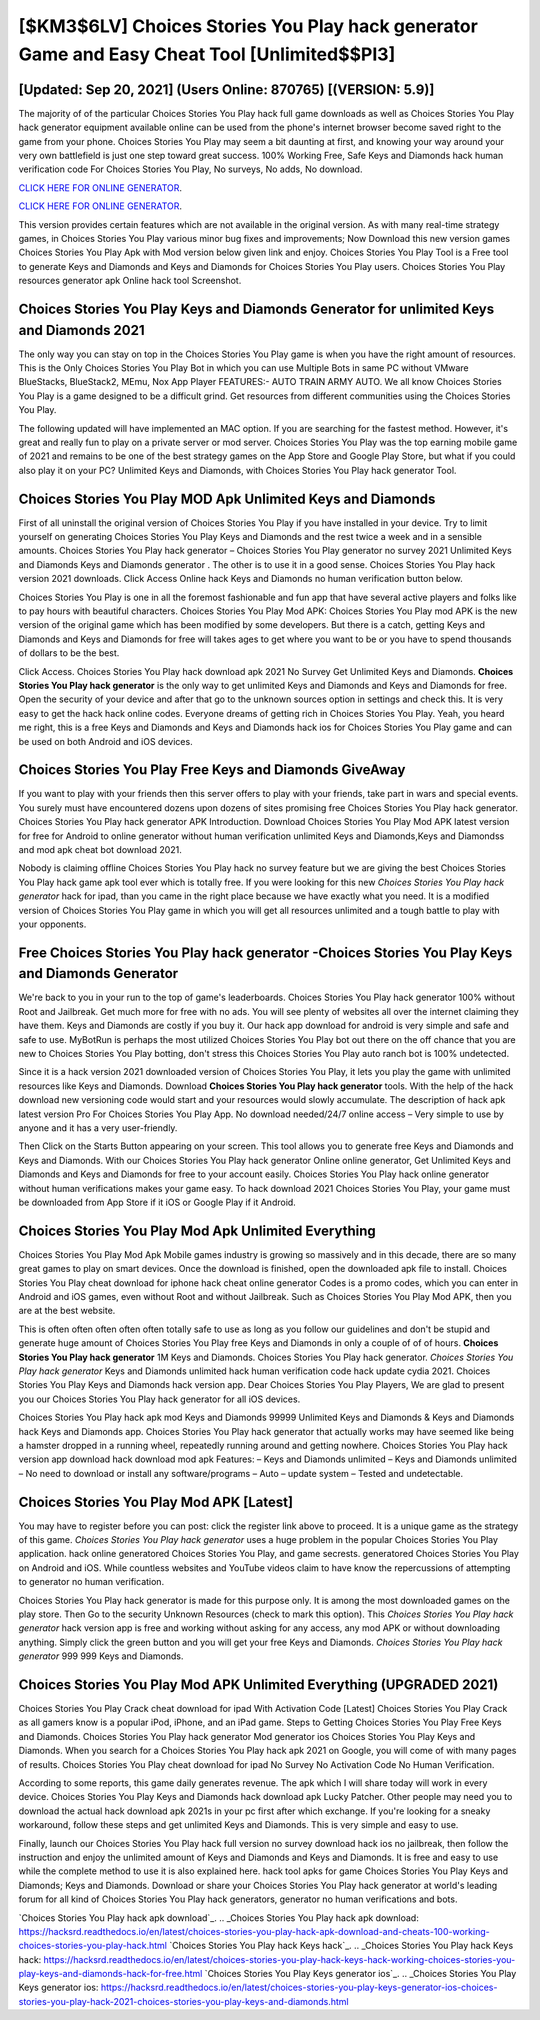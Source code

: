 [$KM3$6LV] Choices Stories You Play hack generator Game and Easy Cheat Tool [Unlimited$$PI3]
=========

[Updated: Sep 20, 2021] (Users Online: 870765) [(VERSION: 5.9)]
---------

The majority of of the particular Choices Stories You Play hack full game downloads as well as Choices Stories You Play hack generator equipment available online can be used from the phone's internet browser become saved right to the game from your phone.  Choices Stories You Play may seem a bit daunting at first, and knowing your way around your very own battlefield is just one step toward great success. 100% Working Free, Safe Keys and Diamonds hack human verification code For Choices Stories You Play, No surveys, No adds, No download.

`CLICK HERE FOR ONLINE GENERATOR`_.

.. _CLICK HERE FOR ONLINE GENERATOR: http://maxdld.xyz/8f0cded

`CLICK HERE FOR ONLINE GENERATOR`_.

.. _CLICK HERE FOR ONLINE GENERATOR: http://maxdld.xyz/8f0cded

This version provides certain features which are not available in the original version.  As with many real-time strategy games, in Choices Stories You Play various minor bug fixes and improvements; Now Download this new version games Choices Stories You Play Apk with Mod version below given link and enjoy. Choices Stories You Play Tool is a Free tool to generate Keys and Diamonds and Keys and Diamonds for Choices Stories You Play users.  Choices Stories You Play resources generator apk Online hack tool Screenshot.

Choices Stories You Play Keys and Diamonds Generator for unlimited Keys and Diamonds 2021
---------

The only way you can stay on top in the Choices Stories You Play game is when you have the right amount of resources.  This is the Only Choices Stories You Play Bot in which you can use Multiple Bots in same PC without VMware BlueStacks, BlueStack2, MEmu, Nox App Player FEATURES:- AUTO TRAIN ARMY AUTO. We all know Choices Stories You Play is a game designed to be a difficult grind.  Get resources from different communities using the Choices Stories You Play.

The following updated will have implemented an MAC option. If you are searching for the fastest method. However, it's great and really fun to play on a private server or mod server. Choices Stories You Play was the top earning mobile game of 2021 and remains to be one of the best strategy games on the App Store and Google Play Store, but what if you could also play it on your PC? Unlimited Keys and Diamonds, with Choices Stories You Play hack generator Tool.


Choices Stories You Play MOD Apk Unlimited Keys and Diamonds
---------

First of all uninstall the original version of Choices Stories You Play if you have installed in your device.  Try to limit yourself on generating Choices Stories You Play Keys and Diamonds and the rest twice a week and in a sensible amounts.  Choices Stories You Play hack generator – Choices Stories You Play generator no survey 2021 Unlimited Keys and Diamonds Keys and Diamonds generator . The other is to use it in a good sense.  Choices Stories You Play hack version 2021 downloads.  Click Access Online hack Keys and Diamonds no human verification button below.

Choices Stories You Play is one in all the foremost fashionable and fun app that have several active players and folks like to pay hours with beautiful characters.  Choices Stories You Play Mod APK: Choices Stories You Play mod APK is the new version of the original game which has been modified by some developers.  But there is a catch, getting Keys and Diamonds and Keys and Diamonds for free will takes ages to get where you want to be or you have to spend thousands of dollars to be the best.

Click Access. Choices Stories You Play hack download apk 2021 No Survey Get Unlimited Keys and Diamonds.  **Choices Stories You Play hack generator** is the only way to get unlimited Keys and Diamonds and Keys and Diamonds for free.  Open the security of your device and after that go to the unknown sources option in settings and check this.  It is very easy to get the hack hack online codes.  Everyone dreams of getting rich in Choices Stories You Play.  Yeah, you heard me right, this is a free Keys and Diamonds and Keys and Diamonds hack ios for ‎Choices Stories You Play game and can be used on both Android and iOS devices.

Choices Stories You Play Free Keys and Diamonds GiveAway
---------

If you want to play with your friends then this server offers to play with your friends, take part in wars and special events.  You surely must have encountered dozens upon dozens of sites promising free Choices Stories You Play hack generator. Choices Stories You Play hack generator APK Introduction.  Download Choices Stories You Play Mod APK latest version for free for Android to online generator without human verification unlimited Keys and Diamonds,Keys and Diamondss and  mod apk cheat bot download 2021.

Nobody is claiming offline Choices Stories You Play hack no survey feature but we are giving the best Choices Stories You Play hack game apk tool ever which is totally free. If you were looking for this new *Choices Stories You Play hack generator* hack for ipad, than you came in the right place because we have exactly what you need.  It is a modified version of Choices Stories You Play game in which you will get all resources unlimited and a tough battle to play with your opponents.

Free **Choices Stories You Play hack generator** -Choices Stories You Play Keys and Diamonds Generator
---------

We're back to you in your run to the top of game's leaderboards. Choices Stories You Play hack generator 100% without Root and Jailbreak. Get much more for free with no ads.  You will see plenty of websites all over the internet claiming they have them. Keys and Diamonds are costly if you buy it. Our hack app download for android is very simple and safe and safe to use.  MyBotRun is perhaps the most utilized Choices Stories You Play bot out there on the off chance that you are new to Choices Stories You Play botting, don't stress this Choices Stories You Play auto ranch bot is 100% undetected.

Since it is a hack version 2021 downloaded version of Choices Stories You Play, it lets you play the game with unlimited resources like Keys and Diamonds.  Download **Choices Stories You Play hack generator** tools.  With the help of the hack download new versioning code would start and your resources would slowly accumulate. The description of hack apk latest version Pro For Choices Stories You Play App.  No download needed/24/7 online access – Very simple to use by anyone and it has a very user-friendly.

Then Click on the Starts Button appearing on your screen.  This tool allows you to generate free Keys and Diamonds and Keys and Diamonds.  With our Choices Stories You Play hack generator Online online generator, Get Unlimited Keys and Diamonds and Keys and Diamonds for free to your account easily. Choices Stories You Play hack online generator without human verifications makes your game easy.  To hack download 2021 Choices Stories You Play, your game must be downloaded from App Store if it iOS or Google Play if it Android.

Choices Stories You Play Mod Apk Unlimited Everything
---------

Choices Stories You Play Mod Apk Mobile games industry is growing so massively and in this decade, there are so many great games to play on smart devices. Once the download is finished, open the downloaded apk file to install.  Choices Stories You Play cheat download for iphone hack cheat online generator Codes is a promo codes, which you can enter in Android and iOS games, even without Root and without Jailbreak.  Such as Choices Stories You Play Mod APK, then you are at the best website.

This is often often often often often totally safe to use as long as you follow our guidelines and don't be stupid and generate huge amount of Choices Stories You Play free Keys and Diamonds in only a couple of of of hours.  **Choices Stories You Play hack generator** 1M Keys and Diamonds. Choices Stories You Play hack generator.  *Choices Stories You Play hack generator* Keys and Diamonds unlimited hack human verification code hack update cydia 2021.  Choices Stories You Play Keys and Diamonds hack version app.  Dear Choices Stories You Play Players, We are glad to present you our Choices Stories You Play hack generator for all iOS devices.

Choices Stories You Play hack apk mod Keys and Diamonds 99999 Unlimited Keys and Diamonds & Keys and Diamonds hack Keys and Diamonds app.  Choices Stories You Play hack generator that actually works may have seemed like being a hamster dropped in a running wheel, repeatedly running around and getting nowhere.  Choices Stories You Play hack version app download hack download mod apk Features: – Keys and Diamonds unlimited – Keys and Diamonds unlimited – No need to download or install any software/programs – Auto – update system – Tested and undetectable.

Choices Stories You Play Mod APK [Latest]
---------

You may have to register before you can post: click the register link above to proceed.  It is a unique game as the strategy of this game.  *Choices Stories You Play hack generator* uses a huge problem in the popular Choices Stories You Play application.  hack online generatored Choices Stories You Play, and game secrests.  generatored Choices Stories You Play on Android and iOS.  While countless websites and YouTube videos claim to have know the repercussions of attempting to generator no human verification.

Choices Stories You Play hack generator is made for this purpose only.  It is among the most downloaded games on the play store.  Then Go to the security Unknown Resources (check to mark this option).  This *Choices Stories You Play hack generator* hack version app is free and working without asking for any access, any mod APK or without downloading anything. Simply click the green button and you will get your free Keys and Diamonds. *Choices Stories You Play hack generator* 999 999 Keys and Diamonds.

Choices Stories You Play Mod APK Unlimited Everything (UPGRADED 2021)
---------

Choices Stories You Play Crack cheat download for ipad With Activation Code [Latest] Choices Stories You Play Crack as all gamers know is a popular iPod, iPhone, and an iPad game.  Steps to Getting Choices Stories You Play Free Keys and Diamonds.  Choices Stories You Play hack generator Mod generator ios Choices Stories You Play Keys and Diamonds.  When you search for a Choices Stories You Play hack apk 2021 on Google, you will come of with many pages of results. Choices Stories You Play cheat download for ipad No Survey No Activation Code No Human Verification.

According to some reports, this game daily generates revenue. The apk which I will share today will work in every device.  Choices Stories You Play Keys and Diamonds hack download apk Lucky Patcher.  Other people may need you to download the actual hack download apk 2021s in your pc first after which exchange.  If you're looking for a sneaky workaround, follow these steps and get unlimited Keys and Diamonds.  This is very simple and easy to use.

Finally, launch our Choices Stories You Play hack full version no survey download hack ios no jailbreak, then follow the instruction and enjoy the unlimited amount of Keys and Diamonds and Keys and Diamonds. It is free and easy to use while the complete method to use it is also explained here.  hack tool apks for game Choices Stories You Play Keys and Diamonds; Keys and Diamonds. Download or share your Choices Stories You Play hack generator at world's leading forum for all kind of Choices Stories You Play hack generators, generator no human verifications and bots.

`Choices Stories You Play hack apk download`_.
.. _Choices Stories You Play hack apk download: https://hacksrd.readthedocs.io/en/latest/choices-stories-you-play-hack-apk-download-and-cheats-100-working-choices-stories-you-play-hack.html
`Choices Stories You Play hack Keys hack`_.
.. _Choices Stories You Play hack Keys hack: https://hacksrd.readthedocs.io/en/latest/choices-stories-you-play-hack-keys-hack-working-choices-stories-you-play-keys-and-diamonds-hack-for-free.html
`Choices Stories You Play Keys generator ios`_.
.. _Choices Stories You Play Keys generator ios: https://hacksrd.readthedocs.io/en/latest/choices-stories-you-play-keys-generator-ios-choices-stories-you-play-hack-2021-choices-stories-you-play-keys-and-diamonds.html